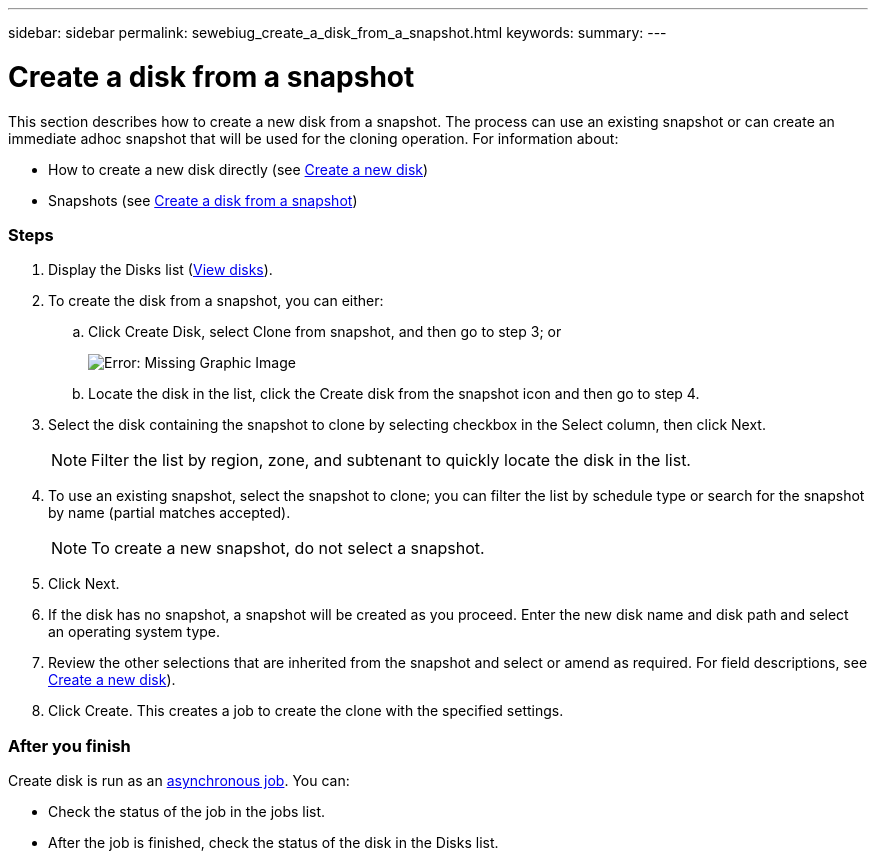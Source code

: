 ---
sidebar: sidebar
permalink: sewebiug_create_a_disk_from_a_snapshot.html
keywords:
summary:
---

= Create a disk from a snapshot
:hardbreaks:
:nofooter:
:icons: font
:linkattrs:
:imagesdir: ./media/

//
// This file was created with NDAC Version 2.0 (August 17, 2020)
//
// 2020-10-20 10:59:39.581938
//

[.lead]
This section describes how to create a new disk from a snapshot. The process can use an existing snapshot or can create an immediate adhoc snapshot that will be used for the cloning operation. For information about:

* How to create a new disk directly (see link:sewebiug_create_a_new_disk.html#create-a-new-disk[Create a new disk])
* Snapshots (see link:sewebiug_view_disks.html#[Create a disk from a snapshot])

=== Steps

. Display the Disks list (link:sewebiug_view_disks.html#view-disks[View disks]).
. To create the disk from a snapshot, you can either:
.. Click Create Disk, select Clone from snapshot, and then go to step 3; or
+
image:sewebiug_image29.png[Error: Missing Graphic Image]
+
.. Locate the disk in the list, click the Create disk from the snapshot icon and then go to step 4.
. Select the disk containing the snapshot to clone by selecting checkbox in the Select column, then click Next.
+
[NOTE]
Filter the list by region, zone, and subtenant to quickly locate the disk in the list.

+
. To use an existing snapshot, select the snapshot to clone; you can filter the list by schedule type or search for the snapshot by name (partial matches accepted).
+
[NOTE]
To create a new snapshot, do not select a snapshot.

+
. Click Next.
. If the disk has no snapshot, a snapshot will be created as you proceed. Enter the new disk name and disk path and select an operating system type.
. Review the other selections that are inherited from the snapshot and select or amend as required. For field descriptions, see link:sewebiug_create_a_new_disk.html#create-a-new-disk[Create a new disk]).
. Click Create. This creates a job to create the clone with the specified settings.

=== After you finish

Create disk is run as an link:sewebiug_billing_accounts,_subscriptions,_services,_and_performance.html#disaster-recovery—asynchronous[asynchronous job]. You can:

* Check the status of the job in the jobs list.
* After the job is finished, check the status of the disk in the Disks list.
